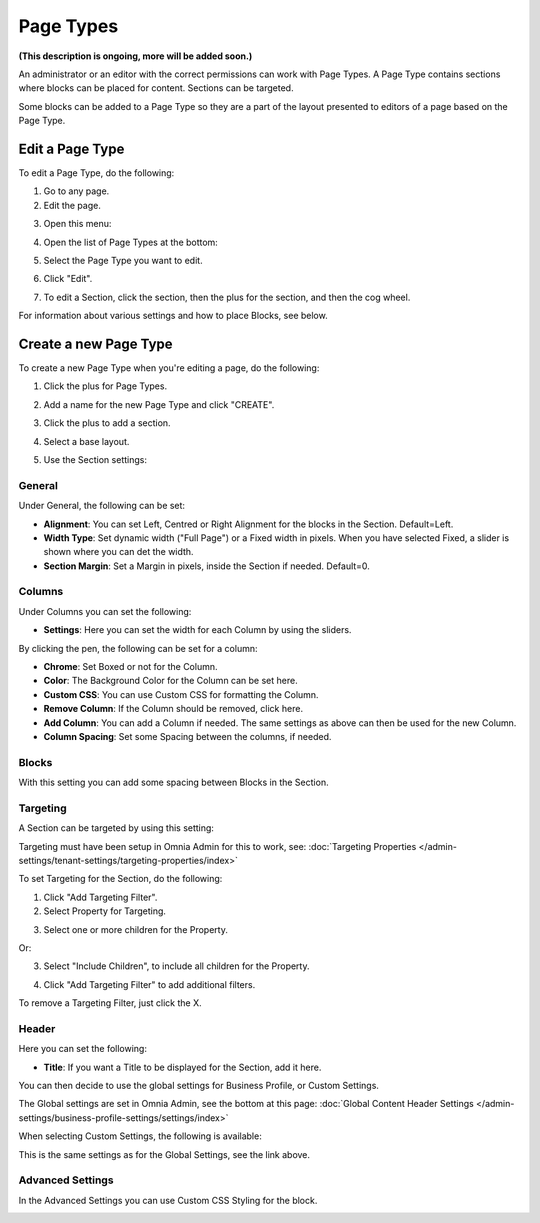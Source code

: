 Page Types
==================

**(This description is ongoing, more will be added soon.)**

An administrator or an editor with the correct permissions can work with Page Types. A Page Type contains sections where blocks can be placed for content. Sections can be targeted.

Some blocks can be added to a Page Type so they are a part of the layout presented to editors of a page based on the Page Type.

Edit a Page Type
*****************
To edit a Page Type, do the following:

1. Go to any page.
2. Edit the page.

.. image:: page-types-edit-page.png

3. Open this menu:

.. image:: page-types-open-menu.png

4. Open the list of Page Types at the bottom:

.. image:: page-types-open-list.png

5. Select the Page Type you want to edit.

.. image:: page-types-edit-select.png

6. Click "Edit".

.. image:: page-types-click-edit.png

7. To edit a Section, click the section, then the plus for the section, and then the cog wheel.

.. image:: page-types-edit-section.png

For information about various settings and how to place Blocks, see below.

Create a new Page Type
**************************
To create a new Page Type when you're editing a page, do the following:

1. Click the plus for Page Types.

.. image:: page-types-click-plus.png

2. Add a name for the new Page Type and click "CREATE".

.. image:: page-types-click-create.png

3. Click the plus to add a section.

.. image:: page-types-add-section.png

4. Select a base layout.

.. image:: page-types-base-layout.png

5. Use the Section settings:

.. image:: page-types-section-settings.png

General
----------
Under General, the following can be set:

.. image:: page-types-general.png

+ **Alignment**: You can set Left, Centred or Right Alignment for the blocks in the Section. Default=Left.
+ **Width Type**: Set dynamic width ("Full Page") or a Fixed width in pixels. When you have selected Fixed, a slider is shown where you can det the width.
+ **Section Margin**: Set a Margin in pixels, inside the Section if needed. Default=0.

Columns
--------
Under Columns you can set the following:

.. image:: page-types-columns.png

+ **Settings**: Here you can set the width for each Column by using the sliders. 

By clicking the pen, the following can be set for a column:

.. image:: page-types-columns-pen.png

+ **Chrome**: Set Boxed or not for the Column.
+ **Color**: The Background Color for the Column can be set here.
+ **Custom CSS**: You can use Custom CSS for formatting the Column.
+ **Remove Column**: If the Column should be removed, click here.

+ **Add Column**: You can add a Column if needed. The same settings as above can then be used for the new Column.
+ **Column Spacing**: Set some Spacing between the columns, if needed.


Blocks
---------
With this setting you can add some spacing between Blocks in the Section.

.. image:: page-types-settings-blocks.png

Targeting
----------
A Section can be targeted by using this setting:

.. image:: page-types-settings-targeting.png

Targeting must have been setup in Omnia Admin for this to work, see: :doc:`Targeting Properties </admin-settings/tenant-settings/targeting-properties/index>`

To set Targeting for the Section, do the following:

1. Click "Add Targeting Filter".
2. Select Property for Targeting.

.. image:: page-types-settings-targeting-properties.png

3. Select one or more children for the Property.

.. image:: page-types-settings-targeting-properties-metadata.png

Or:

3. Select "Include Children", to include all children for the Property.

.. image:: page-types-settings-targeting-properties-children.png

4. Click "Add Targeting Filter" to add additional filters.

.. image:: page-types-settings-targeting-additional.png

To remove a Targeting Filter, just click the X.

Header
--------
Here you can set the following:

.. image:: page-types-settings-heading.png

+ **Title**: If you want a Title to be displayed for the Section, add it here. 

You can then decide to use the global settings for Business Profile, or Custom Settings. 

The Global settings are set in Omnia Admin, see the bottom at this page: :doc:`Global Content Header Settings </admin-settings/business-profile-settings/settings/index>`

When selecting Custom Settings, the following is available:

.. image:: page-types-settings-header-custom.png

This is the same settings as for the Global Settings, see the link above.

Advanced Settings
----------------------
In the Advanced Settings you can use Custom CSS Styling for the block.

.. image:: page-types-settings-header-custom. png




 
